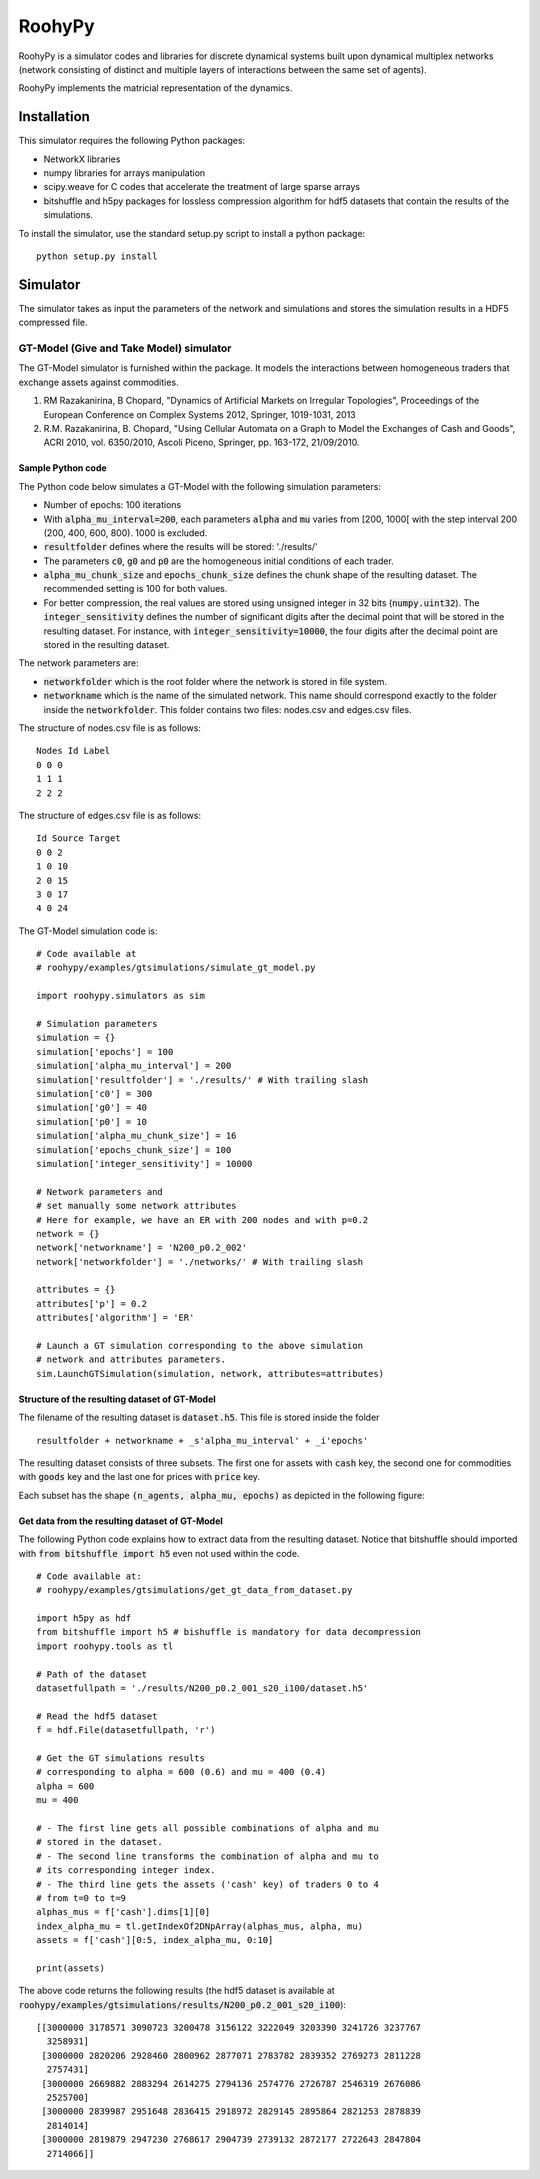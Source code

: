 

RoohyPy
=======

RoohyPy is a simulator codes and libraries for discrete dynamical systems
built upon dynamical multiplex networks (network consisting of distinct
and multiple layers of interactions between the same set of agents).

RoohyPy implements the matricial representation of the dynamics.

Installation
------------

This simulator requires the following Python packages:

* NetworkX libraries

* numpy libraries for arrays manipulation

* scipy.weave for C codes that accelerate the treatment of 
  large sparse arrays

* bitshuffle and h5py packages for lossless compression algorithm 
  for hdf5 datasets that contain the results of the simulations.

To install the simulator, use the standard setup.py script to install 
a python package:

::

    python setup.py install

Simulator
---------

The simulator takes as input the parameters of the network and simulations
and stores the simulation results in a HDF5 compressed file.

GT-Model (Give and Take Model) simulator
``````````````````
The GT-Model simulator is furnished within the package.
It models the interactions between homogeneous traders that exchange assets
against commodities.

1. RM Razakanirina, B Chopard, "Dynamics of Artificial Markets on Irregular Topologies", Proceedings of the European Conference on Complex Systems 2012, Springer, 1019-1031, 2013

2. R.M. Razakanirina, B. Chopard, "Using Cellular Automata on a Graph to Model the Exchanges of Cash and Goods", ACRI 2010, vol. 6350/2010, Ascoli Piceno, Springer, pp. 163-172, 21/09/2010.

Sample Python code
:::::::::::
The Python code below simulates a GT-Model with the following 
simulation parameters:

* Number of epochs: 100 iterations
* With :code:`alpha_mu_interval=200`, each parameters :code:`alpha` 
  and :code:`mu` varies
  from [200, 1000[ with the step interval 200 (200, 400, 600, 800).
  1000 is excluded.
* :code:`resultfolder` defines where the results will be stored: './results/'
* The parameters :code:`c0`, :code:`g0` and :code:`p0` are the homogeneous
  initial conditions of each trader.
* :code:`alpha_mu_chunk_size` and :code:`epochs_chunk_size` defines the chunk
  shape of the resulting dataset. The recommended setting is 100 for both
  values.
* For better compression, the real values are stored using unsigned integer
  in 32 bits (:code:`numpy.uint32`).
  The :code:`integer_sensitivity` defines the number of significant digits
  after the decimal point that will be stored in the resulting dataset.
  For instance, with :code:`integer_sensitivity=10000`, the four digits
  after the decimal point are stored in the resulting dataset.
  
The network parameters are:

* :code:`networkfolder` which is the root folder where the network is stored
  in file system.
* :code:`networkname` which is the name of the simulated network.
  This name should correspond exactly to the folder inside
  the :code:`networkfolder`.
  This folder contains two files: nodes.csv and edges.csv files.
  
The structure of nodes.csv file is as follows:
  
::
  
    Nodes Id Label
    0 0 0
    1 1 1
    2 2 2
  
The structure of edges.csv file is as follows:
  
::
  
    Id Source Target
    0 0 2
    1 0 10
    2 0 15
    3 0 17
    4 0 24

The GT-Model simulation code is:

::

    # Code available at
    # roohypy/examples/gtsimulations/simulate_gt_model.py

    import roohypy.simulators as sim

    # Simulation parameters
    simulation = {}
    simulation['epochs'] = 100
    simulation['alpha_mu_interval'] = 200
    simulation['resultfolder'] = './results/' # With trailing slash
    simulation['c0'] = 300
    simulation['g0'] = 40
    simulation['p0'] = 10
    simulation['alpha_mu_chunk_size'] = 16
    simulation['epochs_chunk_size'] = 100
    simulation['integer_sensitivity'] = 10000

    # Network parameters and
    # set manually some network attributes
    # Here for example, we have an ER with 200 nodes and with p=0.2
    network = {}
    network['networkname'] = 'N200_p0.2_002'
    network['networkfolder'] = './networks/' # With trailing slash

    attributes = {}
    attributes['p'] = 0.2
    attributes['algorithm'] = 'ER'

    # Launch a GT simulation corresponding to the above simulation
    # network and attributes parameters.
    sim.LaunchGTSimulation(simulation, network, attributes=attributes)

Structure of the resulting dataset of GT-Model
:::::::::::::::::::::::::::::::::::

The filename of the resulting dataset is :code:`dataset.h5`.
This file is stored inside the folder 

::

    resultfolder + networkname + _s'alpha_mu_interval' + _i'epochs'

The resulting dataset consists of three subsets.
The first one for assets with :code:`cash` key,
the second one for commodities with :code:`goods` key
and the last one for prices with :code:`price` key.

Each subset has the shape :code:`(n_agents, alpha_mu, epochs)` as
depicted in the following figure:

.. image:: docs/images/gtdataset.png

Get data from the resulting dataset of GT-Model
:::::::::::::::::::::::::::::::::::

The following Python code explains how to extract data from 
the resulting dataset.
Notice that bitshuffle should imported with :code:`from bitshuffle import h5`
even not used within the code.

::

    # Code available at: 
    # roohypy/examples/gtsimulations/get_gt_data_from_dataset.py
    
    import h5py as hdf
    from bitshuffle import h5 # bishuffle is mandatory for data decompression
    import roohypy.tools as tl

    # Path of the dataset
    datasetfullpath = './results/N200_p0.2_001_s20_i100/dataset.h5'

    # Read the hdf5 dataset
    f = hdf.File(datasetfullpath, 'r')

    # Get the GT simulations results 
    # corresponding to alpha = 600 (0.6) and mu = 400 (0.4)
    alpha = 600
    mu = 400

    # - The first line gets all possible combinations of alpha and mu
    # stored in the dataset.
    # - The second line transforms the combination of alpha and mu to
    # its corresponding integer index.
    # - The third line gets the assets ('cash' key) of traders 0 to 4
    # from t=0 to t=9
    alphas_mus = f['cash'].dims[1][0]
    index_alpha_mu = tl.getIndexOf2DNpArray(alphas_mus, alpha, mu)
    assets = f['cash'][0:5, index_alpha_mu, 0:10]

    print(assets)

The above code returns the following results
(the hdf5 dataset is available at
:code:`roohypy/examples/gtsimulations/results/N200_p0.2_001_s20_i100`):

::

    [[3000000 3178571 3090723 3200478 3156122 3222049 3203390 3241726 3237767
      3258931]
     [3000000 2820206 2928460 2800962 2877071 2783782 2839352 2769273 2811228
      2757431]
     [3000000 2669882 2883294 2614275 2794136 2574776 2726787 2546319 2676086
      2525700]
     [3000000 2839987 2951648 2836415 2918972 2829145 2895864 2821253 2878839
      2814014]
     [3000000 2819879 2947230 2768617 2904739 2739132 2872177 2722643 2847804
      2714066]]

